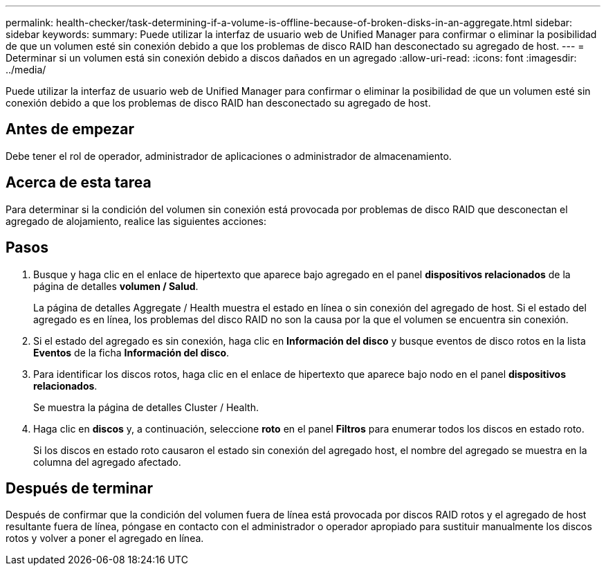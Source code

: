 ---
permalink: health-checker/task-determining-if-a-volume-is-offline-because-of-broken-disks-in-an-aggregate.html 
sidebar: sidebar 
keywords:  
summary: Puede utilizar la interfaz de usuario web de Unified Manager para confirmar o eliminar la posibilidad de que un volumen esté sin conexión debido a que los problemas de disco RAID han desconectado su agregado de host. 
---
= Determinar si un volumen está sin conexión debido a discos dañados en un agregado
:allow-uri-read: 
:icons: font
:imagesdir: ../media/


[role="lead"]
Puede utilizar la interfaz de usuario web de Unified Manager para confirmar o eliminar la posibilidad de que un volumen esté sin conexión debido a que los problemas de disco RAID han desconectado su agregado de host.



== Antes de empezar

Debe tener el rol de operador, administrador de aplicaciones o administrador de almacenamiento.



== Acerca de esta tarea

Para determinar si la condición del volumen sin conexión está provocada por problemas de disco RAID que desconectan el agregado de alojamiento, realice las siguientes acciones:



== Pasos

. Busque y haga clic en el enlace de hipertexto que aparece bajo agregado en el panel *dispositivos relacionados* de la página de detalles *volumen / Salud*.
+
La página de detalles Aggregate / Health muestra el estado en línea o sin conexión del agregado de host. Si el estado del agregado es en línea, los problemas del disco RAID no son la causa por la que el volumen se encuentra sin conexión.

. Si el estado del agregado es sin conexión, haga clic en *Información del disco* y busque eventos de disco rotos en la lista *Eventos* de la ficha *Información del disco*.
. Para identificar los discos rotos, haga clic en el enlace de hipertexto que aparece bajo nodo en el panel *dispositivos relacionados*.
+
Se muestra la página de detalles Cluster / Health.

. Haga clic en *discos* y, a continuación, seleccione *roto* en el panel *Filtros* para enumerar todos los discos en estado roto.
+
Si los discos en estado roto causaron el estado sin conexión del agregado host, el nombre del agregado se muestra en la columna del agregado afectado.





== Después de terminar

Después de confirmar que la condición del volumen fuera de línea está provocada por discos RAID rotos y el agregado de host resultante fuera de línea, póngase en contacto con el administrador o operador apropiado para sustituir manualmente los discos rotos y volver a poner el agregado en línea.
